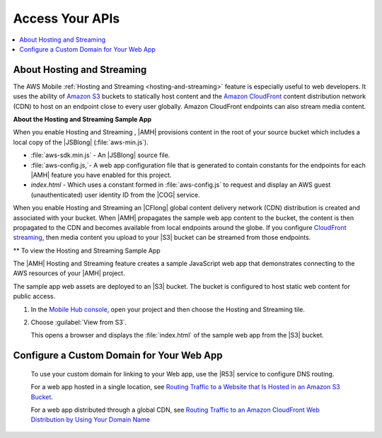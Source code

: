 .. Copyright 2010-2018 Amazon.com, Inc. or its affiliates. All Rights Reserved.

   This work is licensed under a Creative Commons Attribution-NonCommercial-ShareAlike 4.0
   International License (the "License"). You may not use this file except in compliance with the
   License. A copy of the License is located at http://creativecommons.org/licenses/by-nc-sa/4.0/.

   This file is distributed on an "AS IS" BASIS, WITHOUT WARRANTIES OR CONDITIONS OF ANY KIND,
   either express or implied. See the License for the specific language governing permissions and
   limitations under the License.

.. _web-host-frontend:

################
Access Your APIs
################


.. meta::
    :description:
        Learn how to use |AMHlong| (|AMH|) to create, build, test and monitor mobile apps that are
        integrated with AWS services.

.. contents::
   :local:
   :depth: 2


About Hosting and Streaming
===========================

The AWS Mobile :ref:`Hosting and Streaming <hosting-and-streaming>` feature is especially useful to web developers. It uses the ability of `Amazon S3 <https://docs.aws.amazon.com/AmazonS3/latest/dev/Introduction.html>`__ buckets to statically host content and the `Amazon CloudFront <https://docs.aws.amazon.com/AmazonCloudFront/latest/DeveloperGuide/Introduction.html>`__ content distribution network (CDN) to host on an endpoint close to every user globally. Amazon CloudFront endpoints can also stream media content.

**About the Hosting and Streaming Sample App**

When you enable Hosting and Streaming , |AMH| provisions content in the root of your
source bucket which includes a local copy of the |JSBlong|
(:file:`aws-min.js`).


* :file:`aws-sdk.min.js` - An |JSBlong| source file.

* :file:`aws-config.js,`- A web app configuration file that is generated to contain constants for the endpoints for each |AMH| feature you have enabled for this project.

* `index.html` - Which uses a constant formed in :file:`aws-config.js` to request and display an AWS guest (unauthenticated) user identity ID from the |COG| service.

When you enable Hosting and Streaming an |CFlong| global content delivery network (CDN)
distribution is created and associated with your bucket. When |AMH| propagates the sample
web app content to the bucket, the content is then propagated to the CDN and becomes
available from local endpoints around the globe. If you configure `CloudFront streaming
<http://docs.aws.amazon.com/AmazonCloudFront/latest/DeveloperGuide/Tutorials.html>`__, then media content you upload to your |S3| bucket can be streamed from
those endpoints.

** To view the Hosting and Streaming Sample App

The |AMH| Hosting and Streaming feature creates a sample JavaScript web app that
demonstrates connecting to the AWS resources of your |AMH| project.

The sample app web assets are deployed to an |S3| bucket. The bucket is configured to host
static web content for public access.


#. In the `Mobile Hub console <https://console.aws.amazon.com/mobilehub/home/>`__, open your project and then choose the Hosting and Streaming tile.

#. Choose :guilabel:`View from S3`.

   This opens a browser and displays the :file:`index.html` of the sample web app from the |S3| bucket.

    .. image:: images/add-aws-mobile-add-hosting-and-streaming-view-from-s3.png
       :scale: 100
       :alt: Image of the |AMH| console.

    .. only:: pdf

       .. image:: images/add-aws-mobile-add-hosting-and-streaming-view-from-s3.png
          :scale: 50

    .. only:: kindle

       .. image:: images/add-aws-mobile-add-hosting-and-streaming-view-from-s3.png
          :scale: 75


Configure a Custom Domain for Your Web App
==========================================

 To use your custom domain for linking to your Web app, use the |R53| service to configure DNS
 routing.

 For a web app hosted in a single location, see `Routing Traffic to a Website that Is Hosted in
 an Amazon S3 Bucket <http://docs.aws.amazon.com/Route53/latest/DeveloperGuide/RoutingToS3Bucket.html>`__.

 For a web app distributed through a global CDN, see `Routing Traffic to an Amazon CloudFront
 Web Distribution by Using Your Domain Name <http://docs.aws.amazon.com/Route53/latest/DeveloperGuide/routing-to-cloud-fron-distribution.html>`__